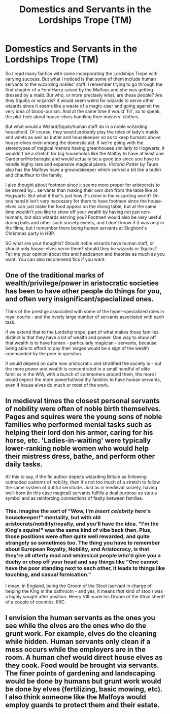#+TITLE: Domestics and Servants in the Lordships Trope (TM)

* Domestics and Servants in the Lordships Trope (TM)
:PROPERTIES:
:Author: SnobbishWizard
:Score: 8
:DateUnix: 1583444945.0
:DateShort: 2020-Mar-06
:FlairText: Discussion
:END:
So I read many fanfics with some incorporating the Lordships Trope with varying success. But what I noticed is that some of them include human servants to the wizarding nobles' staff. I remember trying to go through the first chapter of a Fem!Harry raised by the Malfoys and she was getting dressed by a maid. But who, or more precisely what, are these people? Are they Squibs or wizards? It would seem weird for wizards to serve other wizards since it seems like a waste of a magic-user and going against the very idea of blood-purism. And at the same time it would 'fill', so to speak, the plot-hole about house-elves handling their masters' clothes.

But what would a Wizard/Squib/human staff do in a noble wizarding household. Of course, they would probably play the roles of lady's maids and valets as well as butler and housekeeper so as to keep humans above house-elves even among the domestic aid. If we're going with the stereotypes of magical manors having greenhouses similarly to Hogwarts, it wouldn't be a stretch for big households like the Malfoy to have at least one Gardener/Herbologist and would actually be a good job since you have to handle highly rare and expansive magical plants. /Victoria Potter/ by Taure also has the Malfoys have a groundskeeper which served a bit like a butler and chauffeur to the family.

I also thought about footmen since it seems more proper for aristocrats to be served by... servants than making their own dish from the table like at Hogwarts. But what if that's just how it's done in the wizarding world? On one hand it isn't very necessary for them to have footmen since the house-elves can just make the food appear on the dining table, but at the same time wouldn't you like to show off your wealth by having not just non-humans, but also wizards serving you? Footmen would also be very useful during balls and other such society events, and I don't know if it was only in the films, but I remember there being human servants at Slughorn's Christmas party in HBP.

SO what are your thoughts? Should noble wizards have human staff, or should only house-elves serve them? should they be wizards or Squibs? Tell me your opinion about this and headcanon and theorise as much as you want. You can also recommend fics if you want.


** One of the traditional marks of wealth/privilege/power in aristocratic societies has been to have other people do things for you, and often very insignificant/specialized ones.

Think of the prestige associated with some of the hyper-specialized roles in royal courts - and the overly large number of servants associated with each task.

If we extend that to the Lordship trope, part of what makes those families distinct is that they have a lot of wealth and power. One way to show off that wealth is to have human - particularly magician - servants, because being able to afford to pay their wages would be a sign of the wealth commanded by the peer in question.

It would depend on quite how aristocratic and stratified the society is - but the more power and wealth is concentrated in a small handful of elite families in the WW, with a bunch of commoners around them, the more I would expect the more powerful/wealthy families to have human servants, even if house elves do much or most of the work.
:PROPERTIES:
:Author: matgopack
:Score: 8
:DateUnix: 1583447170.0
:DateShort: 2020-Mar-06
:END:


** In medieval times the closest personal servants of nobility were often of noble birth themselves. Pages and squires were the young sons of noble families who performed menial tasks such as helping their lord don his armor, caring for his horse, etc. 'Ladies-in-waiting' were typically lower-ranking noble women who would help their mistress dress, bathe, and perform other daily tasks.

All this to say, if the fic author depicts wizarding Britain as following outmoded customs of nobility, then it's not too much of a stretch to follow the same system of dutiful servitude. Just as in medieval society, having well-born (in this case magical) servants fulfills a dual purpose as status symbol and as reinforcing connections of fealty between families.
:PROPERTIES:
:Author: chiruochiba
:Score: 4
:DateUnix: 1583455544.0
:DateShort: 2020-Mar-06
:END:

*** This. Imagine the sort of "Wow, I'm /insert celebrity here/'s housekeeper!" mentality, but with old aristocrats/nobility/royalty, and you'll have the idea. "I'm the King's squire!" was the same kind of vibe back then. Plus, those positions were often quite well rewarded, and quite strangely so sometimes too. The thing you have to remember about European Royalty, Nobility, and Aristocracy, is that they're all utterly mad and whimsical people who'd give you a duchy or chop off your head and say things like "One cannot have the poor standing next to each other, it leads to things like touching, and casual fornication."

I mean, in England, being the Groom of the Stool (servant in charge of helping the King in the bathroom - and yes, it means /that/ kind of stool) was a highly sought after position. Henry VIII made his Groom of the Stool sheriff of a couple of counties, IIRC.
:PROPERTIES:
:Author: Avalon1632
:Score: 4
:DateUnix: 1583514315.0
:DateShort: 2020-Mar-06
:END:


** I envision the human servants as the ones you see while the elves are the ones who do the grunt work. For example, elves do the cleaning while hidden. Human servants only clean if a mess occurs while the employers are in the room. A human chef would direct house elves as they cook. Food would be brought via servants. The finer points of gardening and landscaping would be done by humans but grunt work would be done by elves (fertilizing, basic mowing, etc). I also think someone like the Malfoys would employ guards to protect them and their estate.
:PROPERTIES:
:Author: Impossible-Poetry
:Score: 2
:DateUnix: 1583460569.0
:DateShort: 2020-Mar-06
:END:
